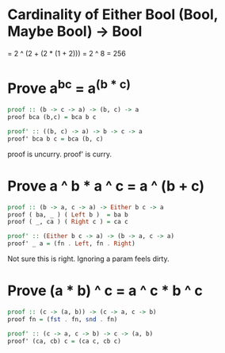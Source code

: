 
* Cardinality of Either Bool (Bool, Maybe Bool) -> Bool

 = 2 ^ (2 + (2 * (1 + 2)))
 = 2 ^ 8
 = 256

 
* Prove a^b^c = a^(b * c)
  
#+BEGIN_SRC haskell
  proof :: (b -> c -> a) -> (b, c) -> a
  proof bca (b,c) = bca b c

  proof' :: ((b, c) -> a) -> b -> c -> a
  proof' bca b c = bca (b, c)
#+END_SRC

proof is uncurry.
proof' is curry.


* Prove a ^ b * a ^ c = a ^ (b + c)

#+BEGIN_SRC haskell
proof :: (b -> a, c -> a) -> Either b c -> a
proof ( ba, _ ) ( Left b )  = ba b
proof ( _, ca ) ( Right c ) = ca c

proof' :: (Either b c -> a) -> (b -> a, c -> a)
proof' _ a = (fn . Left, fn . Right)
#+END_SRC

Not sure this is right. Ignoring a param feels dirty.


* Prove (a * b) ^ c = a ^ c * b ^ c

#+BEGIN_SRC haskell
proof :: (c -> (a, b)) -> (c -> a, c -> b)
proof fn = (fst . fn, snd . fn)

proof' :: (c -> a, c -> b) -> c -> (a, b)
proof' (ca, cb) c = (ca c, cb c)
#+END_SRC
